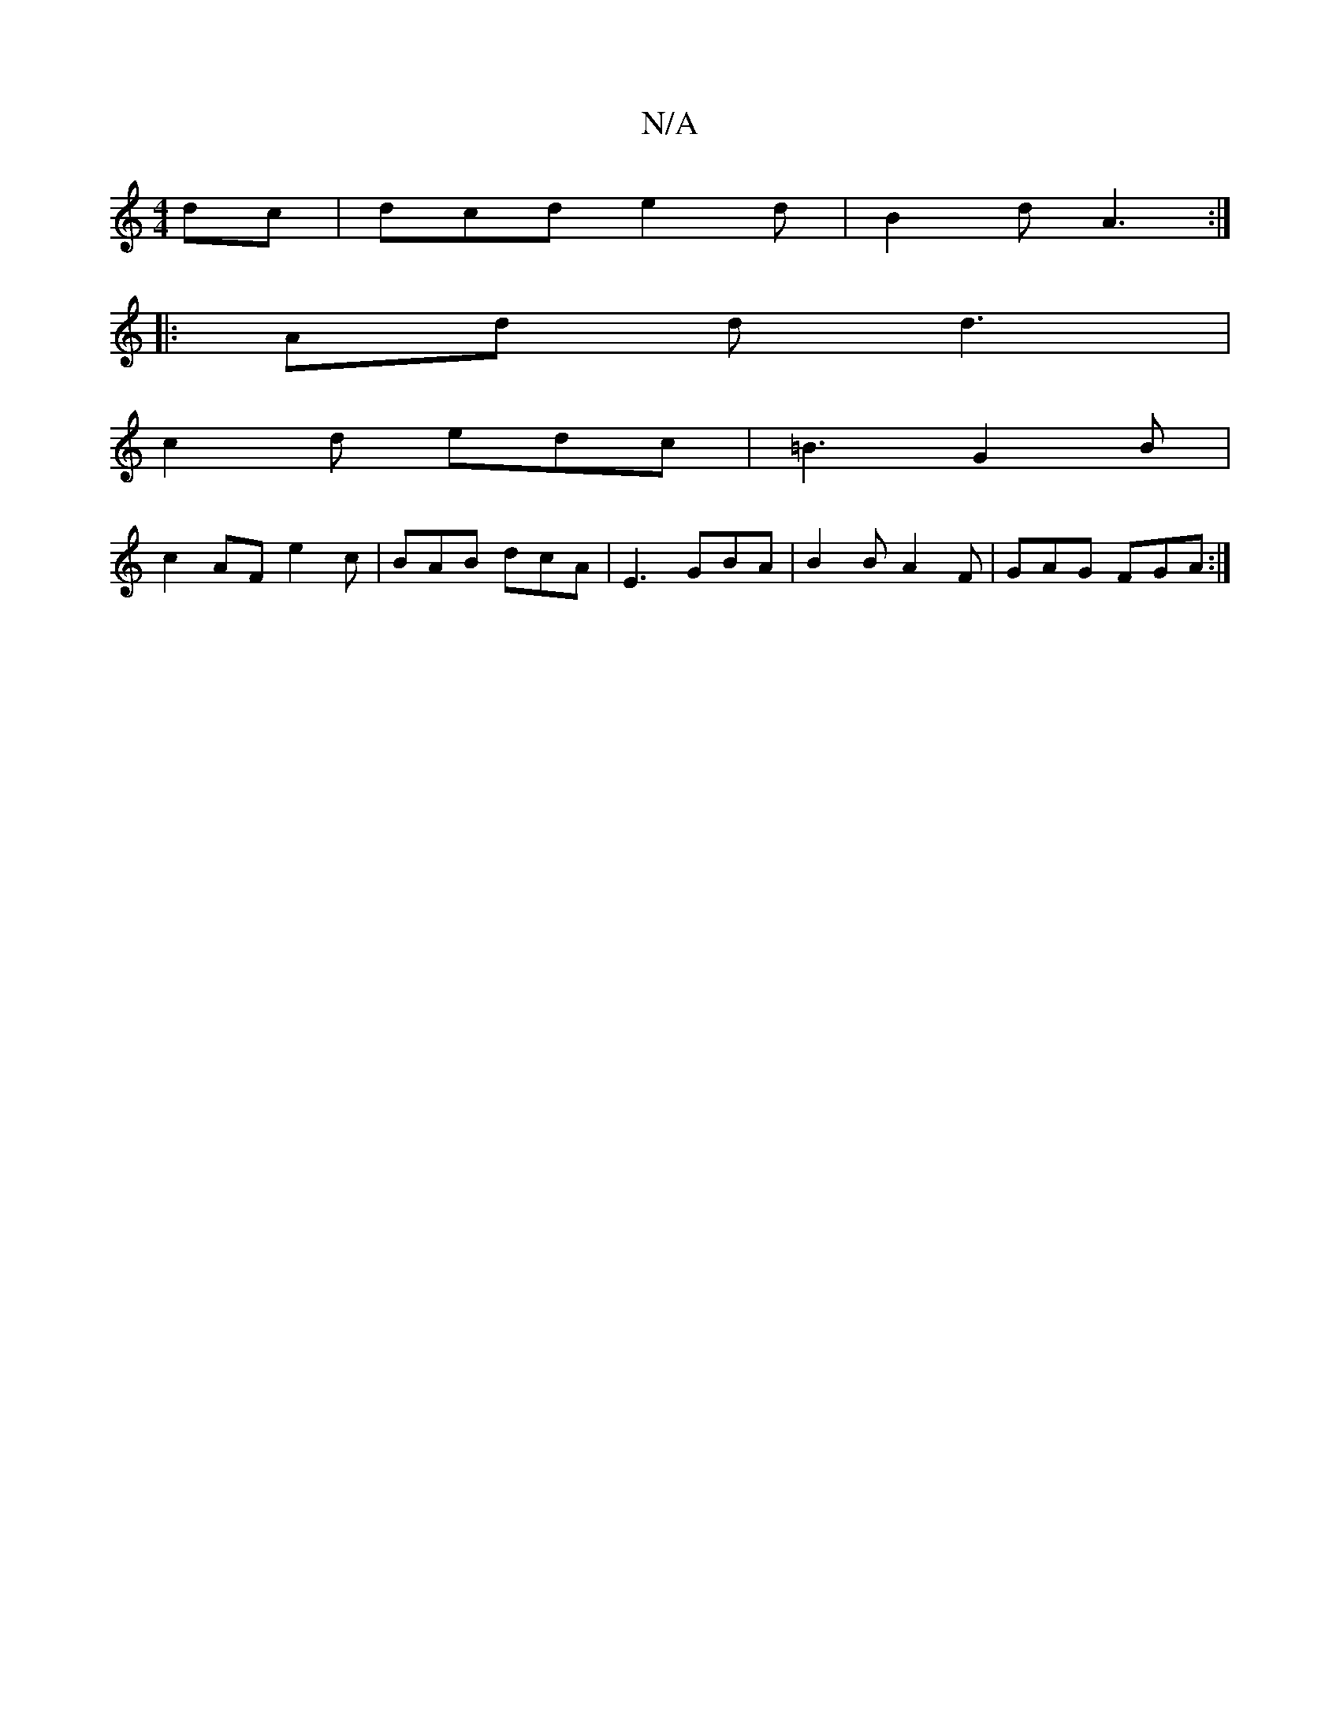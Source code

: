 X:1
T:N/A
M:4/4
R:N/A
K:Cmajor
dc|dcd e2d|B2d A3:|
|:Ad d d3|
c2d edc|=B3 G2B|
c2AF e2c|BAB dcA|E3 GBA|B2B A2F|GAG FGA:|

d2:|2 BcGA FAdA |GBGB cefg|fgec dcBA|
|G2 G2 :|
|: e2 dc G2 G2 |]

A2GG BDEF|GEDE DEFG|AFAF A2cd|eddG GAGB:||